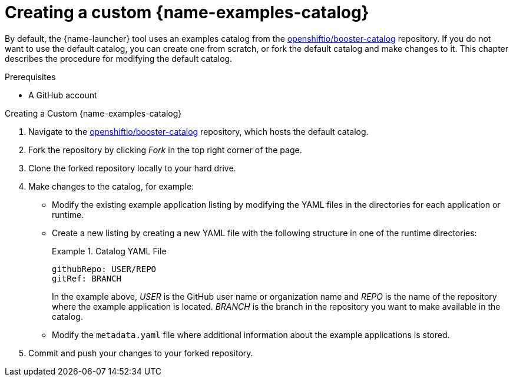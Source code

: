 [id='creating-custom-booster-catalog_{context}']
[id='creating-a-custom-examples-catalog_{context}']
= Creating a custom {name-examples-catalog}

By default, the {name-launcher} tool uses an examples catalog from the link:https://github.com/openshiftio/booster-catalog[openshiftio/booster-catalog] repository.
If you do not want to use the default catalog, you can create one from scratch, or fork the default catalog and make changes to it. This chapter describes the procedure for modifying the default catalog.

.Prerequisites

* A GitHub account

.Procedure

.Creating a Custom {name-examples-catalog}
. Navigate to the link:https://github.com/openshiftio/booster-catalog[openshiftio/booster-catalog] repository, which hosts the default catalog.
. Fork the repository by clicking _Fork_ in the top right corner of the page.
. Clone the forked repository locally to your hard drive.
. Make changes to the catalog, for example:
** Modify the existing example application listing by modifying the YAML files in the directories for each application or runtime.
** Create a new listing by creating a new YAML file with the following structure in one of the runtime directories:
+
.Catalog YAML File
====
[source,yaml,opts="nowrap"]
----
githubRepo: USER/REPO
gitRef: BRANCH
----

In the example above, _USER_ is the GitHub user name or organization name and _REPO_ is the name of the repository where the example application is located.
_BRANCH_ is the branch in the repository you want to make available in the catalog.
====
** Modify the `metadata.yaml` file where additional information about the example applications is stored.
. Commit and push your changes to your forked repository.
